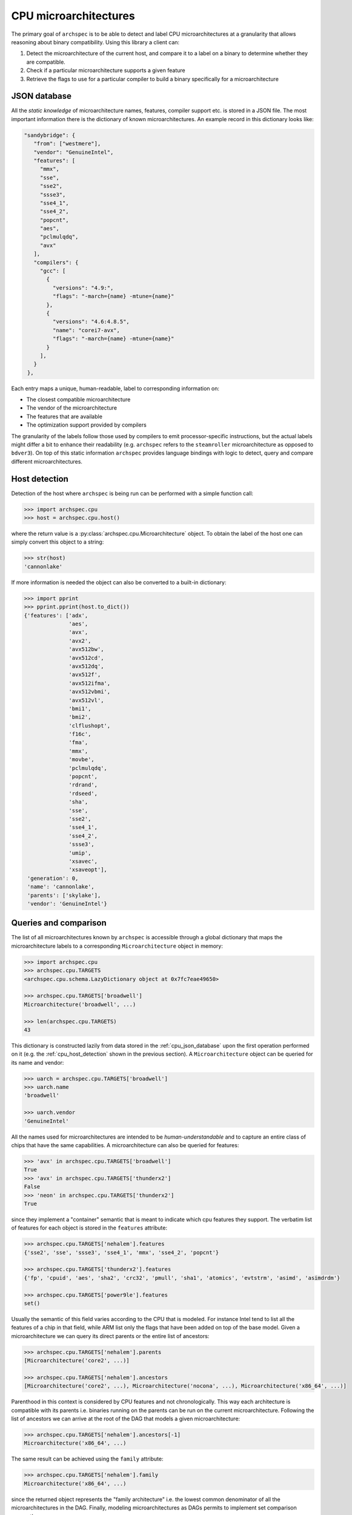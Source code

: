 .. Copyright 2020 Lawrence Livermore National Security, LLC and other
   Archspec Project Developers. See the top-level COPYRIGHT file for details.

   SPDX-License-Identifier: (Apache-2.0 OR MIT)

======================
CPU microarchitectures
======================

The primary goal of ``archspec`` is to be able to detect and label CPU microarchitectures
at a granularity that allows reasoning about binary compatibility. Using this library a client
can:

1. Detect the microarchitecture of the current host, and compare it to a label on a binary
   to determine whether they are compatible.
2. Check if a particular microarchitecture supports a given feature
3. Retrieve the flags to use for a particular compiler to build a binary specifically for
   a microarchitecture


.. _cpu_json_database:

-------------
JSON database
-------------

All the *static knowledge* of microarchitecture names, features, compiler support
etc. is stored in a JSON file. The most important information there is
the dictionary of known microarchitectures. An example record in this dictionary looks like:

.. code-block:: json

   "sandybridge": {
      "from": ["westmere"],
      "vendor": "GenuineIntel",
      "features": [
        "mmx",
        "sse",
        "sse2",
        "ssse3",
        "sse4_1",
        "sse4_2",
        "popcnt",
        "aes",
        "pclmulqdq",
        "avx"
      ],
      "compilers": {
        "gcc": [
          {
            "versions": "4.9:",
            "flags": "-march={name} -mtune={name}"
          },
          {
            "versions": "4.6:4.8.5",
            "name": "corei7-avx",
            "flags": "-march={name} -mtune={name}"
          }
        ],
      }
    },

Each entry maps a unique, human-readable, label to corresponding information on:

- The closest compatible microarchitecture
- The vendor of the microarchitecture
- The features that are available
- The optimization support provided by compilers

The granularity of the labels follow those used by compilers to emit processor-specific
instructions, but the actual labels might differ a bit to enhance their readability
(e.g. ``archspec`` refers to the ``steamroller`` microarchitecture as opposed to ``bdver3``).
On top of this static information ``archspec`` provides language bindings with logic to
detect, query and compare different microarchitectures.

.. _cpu_host_detection:

--------------
Host detection
--------------

Detection of the host where ``archspec`` is being run can be performed with a simple function call:

.. code-block:: python

   >>> import archspec.cpu
   >>> host = archspec.cpu.host()

where the return value is a :py:class:`archspec.cpu.Microarchitecture` object. To obtain the
label of the host one can simply convert this object to a string:

.. code-block:: python

   >>> str(host)
   'cannonlake'

If more information is needed the object can also be converted to a built-in dictionary:

.. code-block:: python

   >>> import pprint
   >>> pprint.pprint(host.to_dict())
   {'features': ['adx',
                 'aes',
                 'avx',
                 'avx2',
                 'avx512bw',
                 'avx512cd',
                 'avx512dq',
                 'avx512f',
                 'avx512ifma',
                 'avx512vbmi',
                 'avx512vl',
                 'bmi1',
                 'bmi2',
                 'clflushopt',
                 'f16c',
                 'fma',
                 'mmx',
                 'movbe',
                 'pclmulqdq',
                 'popcnt',
                 'rdrand',
                 'rdseed',
                 'sha',
                 'sse',
                 'sse2',
                 'sse4_1',
                 'sse4_2',
                 'ssse3',
                 'umip',
                 'xsavec',
                 'xsaveopt'],
    'generation': 0,
    'name': 'cannonlake',
    'parents': ['skylake'],
    'vendor': 'GenuineIntel'}

.. _cpu_microarchitecture_object:

----------------------
Queries and comparison
----------------------

The list of all microarchitectures known by ``archspec`` is accessible through a global dictionary
that maps the microarchitecture labels to a corresponding ``Microarchitecture`` object in memory:

.. code-block:: python

    >>> import archspec.cpu
    >>> archspec.cpu.TARGETS
    <archspec.cpu.schema.LazyDictionary object at 0x7fc7eae49650>

    >>> archspec.cpu.TARGETS['broadwell']
    Microarchitecture('broadwell', ...)

    >>> len(archspec.cpu.TARGETS)
    43

This dictionary is constructed lazily from data stored in the :ref:`cpu_json_database`
upon the first operation performed on it (e.g. the :ref:`cpu_host_detection` shown
in the previous section).
A ``Microarchitecture`` object can be queried for its name and vendor:

.. code-block:: python

    >>> uarch = archspec.cpu.TARGETS['broadwell']
    >>> uarch.name
    'broadwell'

    >>> uarch.vendor
    'GenuineIntel'

All the names used for microarchitectures are intended to be *human-understandable*
and to capture an entire class of chips that have the same capabilities. A
microarchitecture can also be queried for features:

.. code-block:: python

    >>> 'avx' in archspec.cpu.TARGETS['broadwell']
    True
    >>> 'avx' in archspec.cpu.TARGETS['thunderx2']
    False
    >>> 'neon' in archspec.cpu.TARGETS['thunderx2']
    True

since they implement a "container" semantic that is meant to
indicate which cpu features they support. The verbatim list of
features for each object is stored in the ``features``
attribute:

.. code-block:: python

    >>> archspec.cpu.TARGETS['nehalem'].features
    {'sse2', 'sse', 'ssse3', 'sse4_1', 'mmx', 'sse4_2', 'popcnt'}

    >>> archspec.cpu.TARGETS['thunderx2'].features
    {'fp', 'cpuid', 'aes', 'sha2', 'crc32', 'pmull', 'sha1', 'atomics', 'evtstrm', 'asimd', 'asimdrdm'}

    >>> archspec.cpu.TARGETS['power9le'].features
    set()

Usually the semantic of this field varies according to the CPU that is modeled.
For instance Intel tend to list all the features of a chip in that field, while ARM list only
the flags that have been added on top of the base model. Given a microarchitecture we can
query its direct parents or the entire list of ancestors:

.. code-block:: python

    >>> archspec.cpu.TARGETS['nehalem'].parents
    [Microarchitecture('core2', ...)]

    >>> archspec.cpu.TARGETS['nehalem'].ancestors
    [Microarchitecture('core2', ...), Microarchitecture('nocona', ...), Microarchitecture('x86_64', ...)]

Parenthood in this context is considered by CPU features and not chronologically. This
way each architecture is compatible with its parents i.e. binaries running on the
parents can be run on the current microarchitecture. Following the list of ancestors
we can arrive at the root of the DAG that models a given microarchitecture:

.. code-block:: python

    >>> archspec.cpu.TARGETS['nehalem'].ancestors[-1]
    Microarchitecture('x86_64', ...)

The same result can be achieved using the ``family`` attribute:

.. code-block:: python

    >>> archspec.cpu.TARGETS['nehalem'].family
    Microarchitecture('x86_64', ...)

since the returned object represents the "family architecture" i.e. the lowest
common denominator of all the microarchitectures in the DAG. Finally, modeling
microarchitectures as DAGs permits to implement set comparison among them:

.. code-block:: python

    >>> archspec.cpu.TARGETS['nehalem'] < archspec.cpu.TARGETS['broadwell']
    True

    >>> archspec.cpu.TARGETS['nehalem'] == archspec.cpu.TARGETS['broadwell']
    False

    >>> archspec.cpu.TARGETS['nehalem'] > archspec.cpu.TARGETS['broadwell']
    False

    >>> archspec.cpu.TARGETS['nehalem'] > archspec.cpu.TARGETS['a64fx']
    False

-----------------------------
Compiler's Optimization Flags
-----------------------------

Another information that each microarchitecture object has available is
which compiler flags needs to be used to emit code optimized for itself:

.. code-block:: python

    >>> archspec.cpu.TARGETS['broadwell'].optimization_flags('intel', '19.0.1')
    '-march=broadwell -mtune=broadwell'

Sometimes compiler flags change across versions of the same compiler:

.. code-block:: python

    >>> archspec.cpu.TARGETS['thunderx2'].optimization_flags('gcc', '9.1.0')
    '-mcpu=thunderx2t99'

    >>> archspec.cpu.TARGETS['thunderx2'].optimization_flags('gcc', '5.1.0')
    '-march=armv8-a+crc+crypto'

If a compiler is unknown to ``archspec`` an empty string is returned:

.. code-block:: python

    >>> archspec.cpu.TARGETS['broadwell'].optimization_flags('unknown', '5.1')
    ''

while if a compiler is known to **not be able to optimize** for a given
architecture an exception is raised:

.. code-block:: python

    >>> archspec.cpu.TARGETS['icelake'].optimization_flags('gcc', '4.8.3')
    Traceback (most recent call last):
      File "<input>", line 1, in <module>
      File "/home/user/PycharmProjects/archspec/archspec/cpu/microarchitecture.py", line 282, in optimization_flags
        raise UnsupportedMicroarchitecture(msg)
    archspec.cpu.microarchitecture.UnsupportedMicroarchitecture: cannot produce optimized binary for micro-architecture 'icelake' with gcc@4.8.3 [supported compiler versions are 8.0:]
